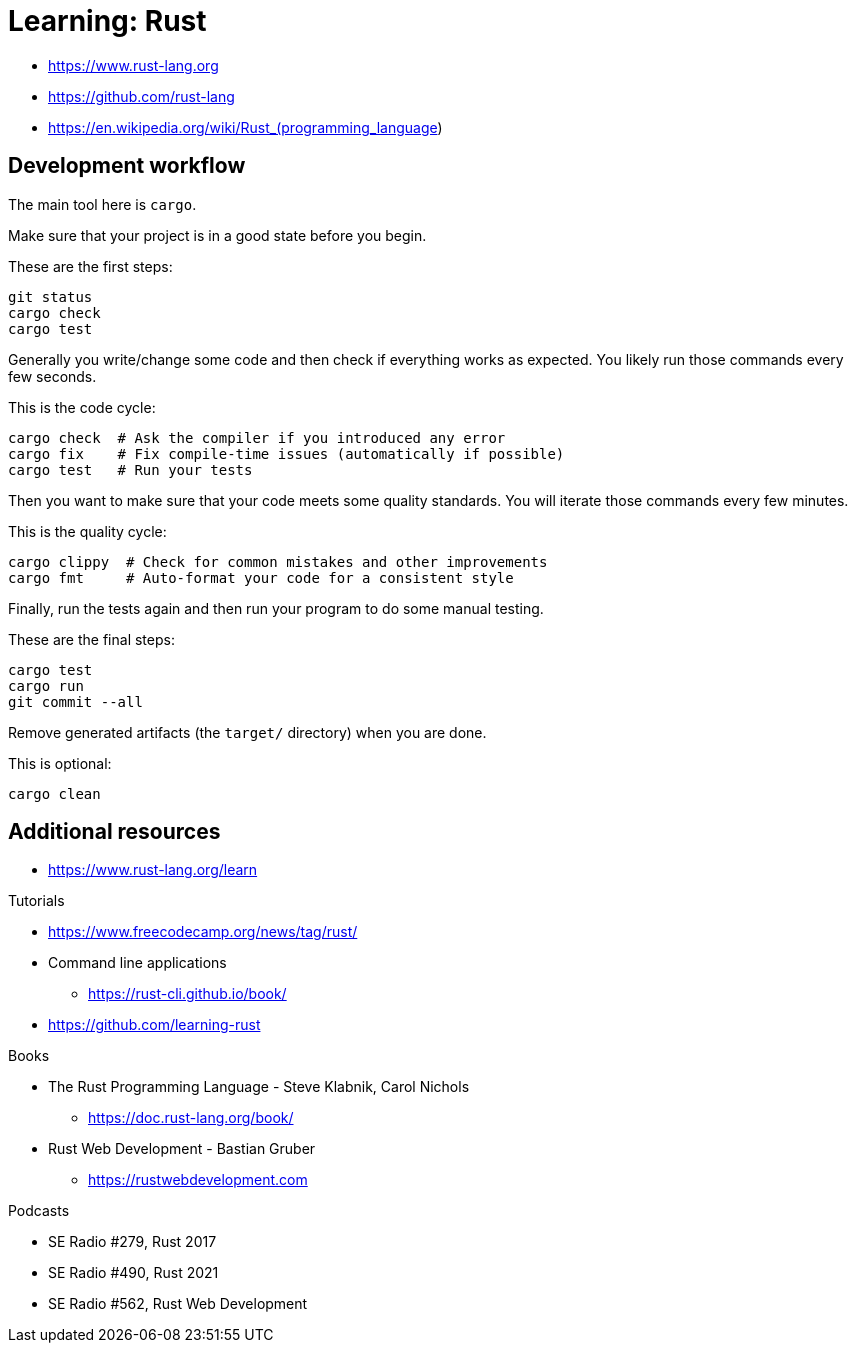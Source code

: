 = Learning: Rust

* https://www.rust-lang.org
* https://github.com/rust-lang
* https://en.wikipedia.org/wiki/Rust_(programming_language)

== Development workflow

The main tool here is `cargo`.

Make sure that your project is in a good state before you begin.

[source, bash]
.These are the first steps:
----
git status
cargo check
cargo test
----

Generally you write/change some code and then check if everything works as expected.
You likely run those commands every few seconds.

[source, bash]
.This is the code cycle:
----
cargo check  # Ask the compiler if you introduced any error
cargo fix    # Fix compile-time issues (automatically if possible)
cargo test   # Run your tests
----

Then you want to make sure that your code meets some quality standards.
You will iterate those commands every few minutes.

[source, bash]
.This is the quality cycle:
----
cargo clippy  # Check for common mistakes and other improvements
cargo fmt     # Auto-format your code for a consistent style
----

Finally, run the tests again and then run your program to do some manual testing.

[source, bash]
.These are the final steps:
----
cargo test
cargo run
git commit --all
----

Remove generated artifacts (the `target/` directory) when you are done.

[source, bash]
.This is optional:
----
cargo clean
----

////
[NOTE]
====
Cargo guides you if some tools are missing from your toolchain:
----
error: 'rustfmt' is not installed for the toolchain '1.70.0-x86_64-unknown-linux-gnu'
To install, run `rustup component add rustfmt`
----

.Listing existing tools and installing additional tools:
----
rustup component list
rustup component add rustfmt clippy
----
====
////

== Additional resources

* https://www.rust-lang.org/learn

Tutorials

* https://www.freecodecamp.org/news/tag/rust/
* Command line applications
** https://rust-cli.github.io/book/
* https://github.com/learning-rust

Books

* The Rust Programming Language - Steve Klabnik, Carol Nichols
** https://doc.rust-lang.org/book/
* Rust Web Development - Bastian Gruber
** https://rustwebdevelopment.com

Podcasts

* SE Radio #279, Rust 2017
* SE Radio #490, Rust 2021
* SE Radio #562, Rust Web Development
